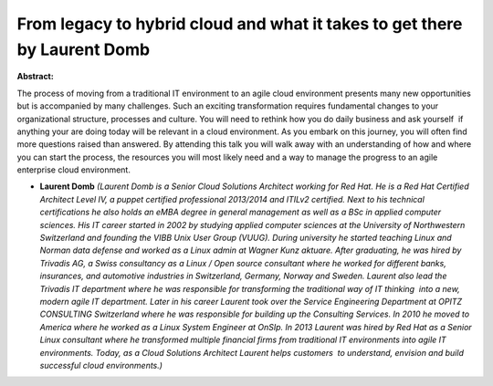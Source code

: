 From legacy to hybrid cloud and what it takes to get there by Laurent Domb
~~~~~~~~~~~~~~~~~~~~~~~~~~~~~~~~~~~~~~~~~~~~~~~~~~~~~~~~~~~~~~~~~~~~~~~~~~

**Abstract:**

The process of moving from a traditional IT environment to an agile cloud environment presents many new opportunities but is accompanied by many challenges. Such an exciting transformation requires fundamental changes to your organizational structure, processes and culture. You will need to rethink how you do daily business and ask yourself  if anything your are doing today will be relevant in a cloud environment. As you embark on this journey, you will often find more questions raised than answered. By attending this talk you will walk away with an understanding of how and where you can start the process, the resources you will most likely need and a way to manage the progress to an agile enterprise cloud environment.


* **Laurent Domb** *(Laurent Domb is a Senior Cloud Solutions Architect working for Red Hat. He is a Red Hat Certified Architect Level IV, a puppet certified professional 2013/2014 and ITILv2 certified. Next to his technical certifications he also holds an eMBA degree in general management as well as a BSc in applied computer sciences. His IT career started in 2002 by studying applied computer sciences at the University of Northwestern Switzerland and founding the VIBB Unix User Group (VUUG). During university he started teaching Linux and Norman data defense and worked as a Linux admin at Wagner Kunz aktuare. After graduating, he was hired by Trivadis AG, a Swiss consultancy as a Linux / Open source consultant where he worked for different banks, insurances, and automotive industries in Switzerland, Germany, Norway and Sweden. Laurent also lead the Trivadis IT department where he was responsible for transforming the traditional way of IT thinking  into a new, modern agile IT department. Later in his career Laurent took over the Service Engineering Department at OPITZ CONSULTING Switzerland where he was responsible for building up the Consulting Services. In 2010 he moved to America where he worked as a Linux System Engineer at OnSIp. In 2013 Laurent was hired by Red Hat as a Senior Linux consultant where he transformed multiple financial firms from traditional IT environments into agile IT environments. Today, as a Cloud Solutions Architect Laurent helps customers  to understand, envision and build successful cloud environments.)*
